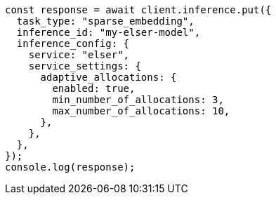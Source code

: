 // This file is autogenerated, DO NOT EDIT
// Use `node scripts/generate-docs-examples.js` to generate the docs examples

[source, js]
----
const response = await client.inference.put({
  task_type: "sparse_embedding",
  inference_id: "my-elser-model",
  inference_config: {
    service: "elser",
    service_settings: {
      adaptive_allocations: {
        enabled: true,
        min_number_of_allocations: 3,
        max_number_of_allocations: 10,
      },
    },
  },
});
console.log(response);
----
